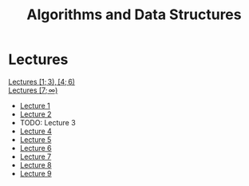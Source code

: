 #+title: Algorithms and Data Structures

* Lectures
[[https://conspects.iliay.ar/MTerm1/ads/lectures/all_lectures.pdf][Lectures \([1; 3), [4; 6)\)]] \\
[[https://conspects.iliay.ar/MTerm1/ads/lectures/lectures.pdf][Lectures \([7; \infty)\)]]
- [[https://conspects.iliay.ar/MTerm1/ads/lectures/1.pdf][Lecture 1]]
- [[https://conspects.iliay.ar/MTerm1/ads/lectures/2.pdf][Lecture 2]]
- TODO: Lecture 3
- [[https://conspects.iliay.ar/MTerm1/ads/lectures/4.pdf][Lecture 4]]
- [[https://conspects.iliay.ar/MTerm1/ads/lectures/5.pdf][Lecture 5]]
- [[https://conspects.iliay.ar/MTerm1/ads/lectures/6.pdf][Lecture 6]]
- [[https://conspects.iliay.ar/MTerm1/ads/lectures/7.pdf][Lecture 7]]
- [[https://conspects.iliay.ar/MTerm1/ads/lectures/8.pdf][Lecture 8]]
- [[https://conspects.iliay.ar/MTerm1/ads/lectures/9.pdf][Lecture 9]]
